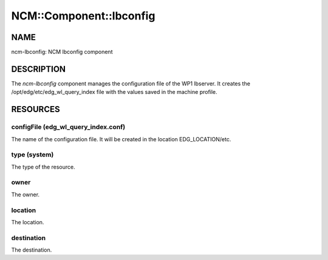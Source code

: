 
##########################
NCM\::Component\::lbconfig
##########################


****
NAME
****


ncm-lbconfig: NCM lbconfig component


***********
DESCRIPTION
***********


The \ *ncm-lbconfig*\  component manages the configuration file of the WP1
lbserver.  It creates the /opt/edg/etc/edg_wl_query_index file with
the values saved in the machine profile.


*********
RESOURCES
*********


configFile (edg_wl_query_index.conf)
====================================


The name of the configuration file.  It will be created in the
location EDG_LOCATION/etc.


type (system)
=============


The type of the resource.


owner
=====


The owner.


location
========


The location.


destination
===========


The destination.


